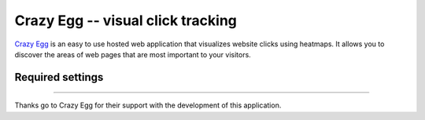 Crazy Egg -- visual click tracking
==================================

`Crazy Egg`_ is an easy to use hosted web application that visualizes
website clicks using heatmaps.  It allows you to discover the areas of
web pages that are most important to your visitors.

.. _`Crazy Egg`: http://www.crazyegg.com/


Required settings
-----------------

.. data:: CRAZY_EGG_ACCOUNT_NUMBER

  Your Crazy Egg account number::

      CRAZY_EGG_ACCOUNT_NUMBER = '12345678'

  You can find the account number by clicking the link named "What's my
  code?" in the dashboard of your Crazy Egg account.


----

Thanks go to Crazy Egg for their support with the development of this
application.
